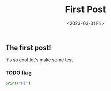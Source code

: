 #+TITLE: First Post
#+DATE:<2023-03-31 Fri>
#+category: Test
#+tags: test
** The first post!
It's so cool,let's make some test
*** TODO flag

#+begin_src python
print("Hi")

#+end_src
